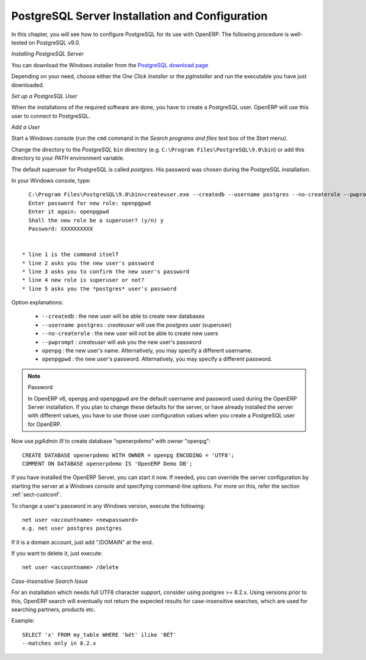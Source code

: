 
.. index::
   single: Installation; PostgreSQL (Windows)
   single: PostgreSQL; Installation (Windows)
.. 

.. _installation-windows-postgresql-server:

PostgreSQL Server Installation and Configuration
================================================

In this chapter, you will see how to configure PostgreSQL for its use with OpenERP. The following procedure is well-tested on PostgreSQL v9.0.

*Installing PostgreSQL Server*

You can download the Windows installer from
the `PostgreSQL download page <http://www.postgresql.org/download/windows>`__

Depending on your need, choose either the *One Click Installer* or the
*pgInstaller* and run the executable you have just downloaded.

.. index::
   single: PostgreSQL; setup a user (Windows)
   single: PostgreSQL; setup a database (Windows)
.. 

*Set up a PostgreSQL User*

When the installations of the required software are done, you have to create a
PostgreSQL user. OpenERP will use this user to connect to PostgreSQL.

*Add a User*

Start a Windows console (run the ``cmd`` command in the *Search programs and files* text box of the *Start* menu).

Change the directory to the *PostgreSQL* ``bin`` directory
(e.g. ``C:\Program Files\PostgreSQL\9.0\bin``) or add this directory to 
your *PATH* environment variable.

The default superuser for PostgreSQL is called *postgres*. His password was
chosen during the PostgreSQL installation.

In your Windows console, type::

    C:\Program Files\PostgreSQL\9.0\bin>createuser.exe --createdb --username postgres --no-createrole --pwprompt openpg
    Enter password for new role: openpgpwd
    Enter it again: openpgpwd
    Shall the new role be a superuser? (y/n) y
    Password: XXXXXXXXXX


  * line 1 is the command itself
  * line 2 asks you the new user's password
  * line 3 asks you to confirm the new user's password
  * line 4 new role is superuser or not?
  * line 5 asks you the *postgres* user's password

Option explanations:

  * ``--createdb`` : the new user will be able to create new databases
  * ``--username postgres`` : *createuser* will use the *postgres* user (superuser)
  * ``--no-createrole`` : the new user will not be able to create new users
  * ``--pwprompt`` : *createuser* will ask you the new user's password
  * ``openpg`` : the new user's name. Alternatively, you may specify a different username.
  * ``openpgpwd`` : the new user's password. Alternatively, you may specify a different password.

.. note:: Password

   In OpenERP v6, ``openpg`` and ``openpgpwd`` are the default username and password used during the OpenERP Server installation. If you plan to change these defaults for the server, or have already installed the server with different values, you have to use those user configuration values when you create a PostgreSQL user for OpenERP.
  
Now use *pgAdmin III* to create database "openerpdemo" with owner "openpg":: 
 
 CREATE DATABASE openerpdemo WITH OWNER = openpg ENCODING = 'UTF8';
 COMMENT ON DATABASE openerpdemo IS 'OpenERP Demo DB';
  
If you have installed the OpenERP Server, you can start it now. If needed, you can override the server configuration by starting the server at a Windows console and specifying command-line options. For more on this, refer the section :ref:`sect-custconf`.

To change a user's password in any Windows version, execute the following::

  net user <accountname> <newpassword>
  e.g. net user postgres postgres

If it is a domain account, just add "/DOMAIN" at the end.

If you want to delete it, just execute::

  net user <accountname> /delete

*Case-Insensitive Search Issue*

For an installation which needs full UTF8 character support, consider using
postgres >= 8.2.x. Using versions prior to this, OpenERP search will eventually not return the
expected results for case-insensitive searches, which are used for searching
partners, products etc.

Example: ::

    SELECT 'x' FROM my_table WHERE 'bét' ilike 'BÉT'
    --matches only in 8.2.x

